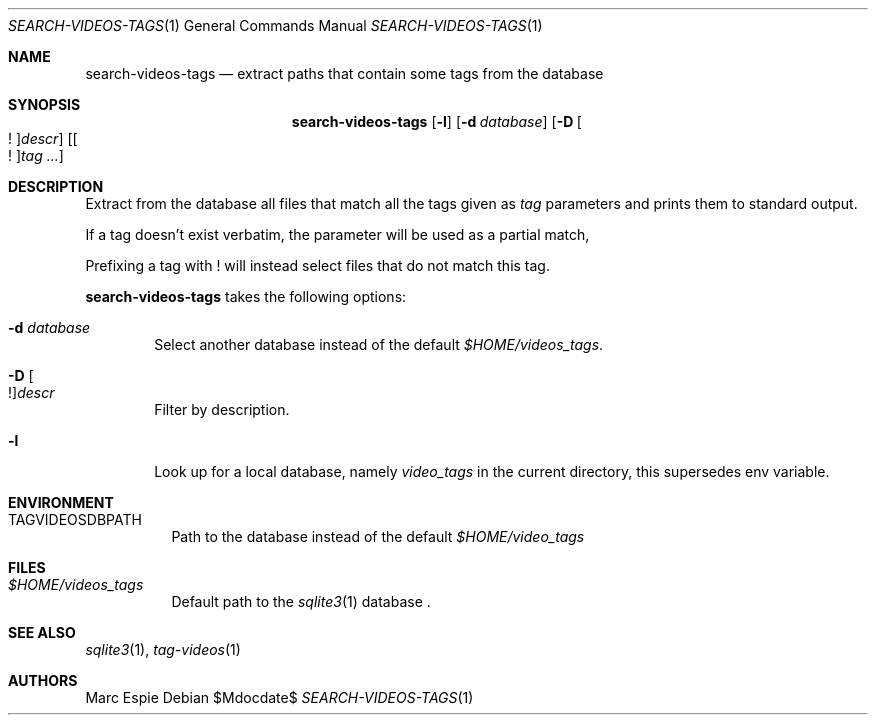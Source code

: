 .\" Copyright (c) 2024 Marc Espie <espie@openbsd.org>
.\"
.\" Permission to use, copy, modify, and distribute this software for any
.\" purpose with or without fee is hereby granted, provided that the above
.\" copyright notice and this permission notice appear in all copies.
.\"
.\" THE SOFTWARE IS PROVIDED "AS IS" AND THE AUTHOR DISCLAIMS ALL WARRANTIES
.\" WITH REGARD TO THIS SOFTWARE INCLUDING ALL IMPLIED WARRANTIES OF
.\" MERCHANTABILITY AND FITNESS. IN NO EVENT SHALL THE AUTHOR BE LIABLE FOR
.\" ANY SPECIAL, DIRECT, INDIRECT, OR CONSEQUENTIAL DAMAGES OR ANY DAMAGES
.\" WHATSOEVER RESULTING FROM LOSS OF USE, DATA OR PROFITS, WHETHER IN AN
.\" ACTION OF CONTRACT, NEGLIGENCE OR OTHER TORTIOUS ACTION, ARISING OUT OF
.\" OR IN CONNECTION WITH THE USE OR PERFORMANCE OF THIS SOFTWARE.
.\"
.Dd $Mdocdate$
.Dt SEARCH-VIDEOS-TAGS 1
.Os
.Sh NAME
.Nm search-videos-tags
.Nd extract paths that contain some tags from the database
.Sh SYNOPSIS
.Nm
.Op Fl l
.Op Fl d Ar database
.Op Fl D Oo ! Oc Ns Ar descr
.Op Oo ! Oc Ns Ar tag ...
.Sh DESCRIPTION
Extract from the database all files that match all the tags given
as
.Ar tag
parameters and prints them to standard output.
.Pp
If a tag doesn't exist verbatim, the parameter will be used as a partial match,
.Pp
Prefixing a tag with ! will instead select files that do not match this tag.
.Pp
.Nm
takes the following options:
.Bl -tag -width data
.It Fl d Ar database
Select another database instead of the default
.Pa $HOME/videos_tags .
.It Fl D Oo ! Oc Ns Ar descr
Filter by description.
.It Fl l
Look up for a local database, namely
.Pa video_tags
in the current directory, this supersedes env variable.
.El
.Sh ENVIRONMENT
.Bl -tag -width DBPATH
.It Ev TAGVIDEOSDBPATH
Path to the database instead of the default
.Pa $HOME/video_tags
.El
.Sh FILES
.Bl -tag -width DBPATH
.It Pa $HOME/videos_tags
Default path to the
.Xr sqlite3 1
database .
.El
.Sh SEE ALSO
.Xr sqlite3 1 ,
.Xr tag-videos 1
.Sh AUTHORS
.An Marc Espie
